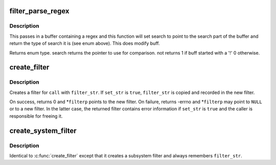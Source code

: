 .. -*- coding: utf-8; mode: rst -*-
.. src-file: kernel/trace/trace_events_filter.c

.. _`filter_parse_regex`:

filter_parse_regex
==================

.. c:function:: enum regex_type filter_parse_regex(char *buff, int len, char **search, int *not)

    parse a basic regex

    :param char \*buff:
        the raw regex

    :param int len:
        length of the regex

    :param char \*\*search:
        will point to the beginning of the string to compare

    :param int \*not:
        tell whether the match will have to be inverted

.. _`filter_parse_regex.description`:

Description
-----------

This passes in a buffer containing a regex and this function will
set search to point to the search part of the buffer and
return the type of search it is (see enum above).
This does modify buff.

Returns enum type.
search returns the pointer to use for comparison.
not returns 1 if buff started with a '!'
0 otherwise.

.. _`create_filter`:

create_filter
=============

.. c:function:: int create_filter(struct trace_event_call *call, char *filter_str, bool set_str, struct event_filter **filterp)

    create a filter for a trace_event_call

    :param struct trace_event_call \*call:
        trace_event_call to create a filter for

    :param char \*filter_str:
        filter string

    :param bool set_str:
        remember \ ``filter_str``\  and enable detailed error in filter

    :param struct event_filter \*\*filterp:
        out param for created filter (always updated on return)

.. _`create_filter.description`:

Description
-----------

Creates a filter for \ ``call``\  with \ ``filter_str``\ .  If \ ``set_str``\  is \ ``true``\ ,
\ ``filter_str``\  is copied and recorded in the new filter.

On success, returns 0 and \*\ ``filterp``\  points to the new filter.  On
failure, returns -errno and \*\ ``filterp``\  may point to \ ``NULL``\  or to a new
filter.  In the latter case, the returned filter contains error
information if \ ``set_str``\  is \ ``true``\  and the caller is responsible for
freeing it.

.. _`create_system_filter`:

create_system_filter
====================

.. c:function:: int create_system_filter(struct trace_subsystem_dir *dir, struct trace_array *tr, char *filter_str, struct event_filter **filterp)

    create a filter for an event_subsystem

    :param struct trace_subsystem_dir \*dir:
        *undescribed*

    :param struct trace_array \*tr:
        *undescribed*

    :param char \*filter_str:
        filter string

    :param struct event_filter \*\*filterp:
        out param for created filter (always updated on return)

.. _`create_system_filter.description`:

Description
-----------

Identical to \ :c:func:`create_filter`\  except that it creates a subsystem filter
and always remembers \ ``filter_str``\ .

.. This file was automatic generated / don't edit.

